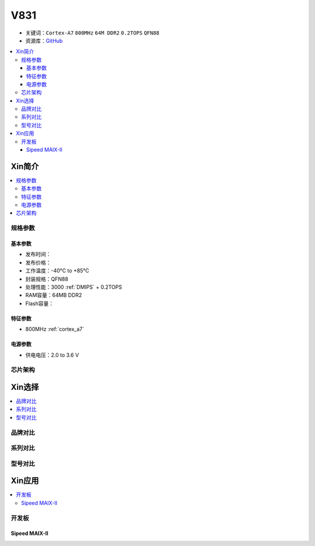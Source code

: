 
.. _v831:

V831
=============

* 关键词：``Cortex-A7`` ``800MHz`` ``64M DDR2`` ``0.2TOPS`` ``QFN88``
* 资源库：`GitHub <https://github.com/SoCXin/V831>`_

.. contents::
    :local:

Xin简介
-----------

.. image:: ./images/V831.png
    :target: https://linux-sunxi.org/images/b/b9/V833%EF%BC%8FV831_Datasheet_V1.0.pdf

.. contents::
    :local:


规格参数
~~~~~~~~~~~

基本参数
^^^^^^^^^^^

* 发布时间：
* 发布价格：
* 工作温度：-40°C to +85°C
* 封装规格：QFN88
* 处理性能：3000 :ref:`DMIPS` + 0.2TOPS
* RAM容量：64MB DDR2
* Flash容量：


特征参数
^^^^^^^^^^^

* 800MHz :ref:`cortex_a7`

电源参数
^^^^^^^^^^^

* 供电电压：2.0 to 3.6 V


芯片架构
~~~~~~~~~~~

Xin选择
-----------

.. contents::
    :local:


品牌对比
~~~~~~~~~

系列对比
~~~~~~~~~

.. image:: images/VS831.jpg
    :target: https://zhuanlan.zhihu.com/p/337674885


型号对比
~~~~~~~~~

Xin应用
-----------

.. contents::
    :local:

开发板
~~~~~~~~~~

Sipeed MAIX-II
^^^^^^^^^^^^^^^^^^^

.. image:: images/B_V831.jpg

.. image:: images/B_V831H.jpg
    :target: https://item.taobao.com/item.htm?spm=a230r.1.14.19.1e9e53f7IwX1sQ&id=637829431223&ns=1&abbucket=12#detail

.. image:: images/VS_V831.jpeg
    :target: https://baijiahao.baidu.com/s?id=1689929535408242635&wfr=spider&for=pc

